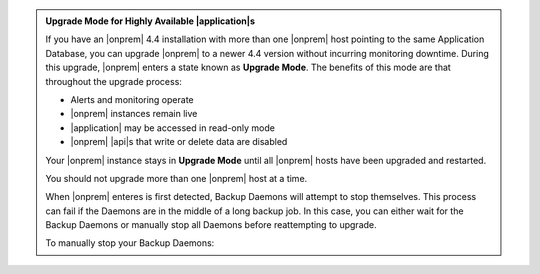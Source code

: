.. admonition:: Upgrade Mode for Highly Available |application|\s
   :class: note

   If you have an |onprem| 4.4 installation with more than one |onprem|
   host pointing to the same Application Database, you can upgrade
   |onprem| to a newer 4.4 version without incurring monitoring
   downtime. During this upgrade, |onprem| enters a state known as
   **Upgrade Mode**. The benefits of this mode are that throughout the
   upgrade process:

   - Alerts and monitoring operate
   - |onprem| instances remain live
   - |application| may be accessed in read-only mode
   - |onprem| |api|\s that write or delete data are disabled

   Your |onprem| instance stays in **Upgrade Mode** until all |onprem|
   hosts have been upgraded and restarted.

   You should not upgrade more than one |onprem| host at a time.

   When |onprem| enteres  is first detected, Backup Daemons will attempt to stop 
   themselves. This process can fail if the Daemons are in the middle of 
   a long backup job. In this case, you can either wait for the Backup
   Daemons or manually stop all Daemons before reattempting to upgrade. 
   
   To manually stop your Backup Daemons:

   .. tabs-platforms::

      .. tab::
         :tabid: debian

         1. Log into the first host that serves a Backup Daemon.

         2. Issue the following command:

            .. code-block:: sh

               sudo service mongodb-mms-backup-daemon stop

         3. Verify that you shut down the Backup Daemon:

            .. code-block:: sh

               ps -ef | grep mongodb-mms-backup-daemon

            If the Backup Daemon continues to run, issue this command:

            .. code-block:: sh

               sudo /etc/init.d/mongodb-mms-backup-daemon stop

         4. Repeat steps 2 to 3 with every other Backup Daemon host.

      .. tab::
         :tabid: rhel

         1. Log into the first host that serves a Backup Daemon.

         2. Issue the following command:

            .. code-block:: sh

               sudo service mongodb-mms-backup-daemon stop

         3. Verify that you shut down the Backup Daemon:

            .. code-block:: sh

               ps -ef | grep mongodb-mms-backup-daemon

            If the Backup Daemon continues to run, issue this command:

            .. code-block:: sh

               sudo /etc/init.d/mongodb-mms-backup-daemon stop

         4. Repeat steps 2 to 3 with every other Backup Daemon host.

      .. tab::
         :tabid: linux

         1. Log into the first host that serves a Backup Daemon.

         2. Issue the following command:

            .. code-block:: sh

               <install_dir>/bin/mongodb-mms-backup-daemon stop

         3. Verify that you shut down the Backup Daemon:

            .. code-block:: sh

               ps -ef | grep mongodb-mms-backup-daemon

            If the Backup Daemon continues to run, issue this command:

            .. code-block:: sh

               sudo /etc/init.d/mongodb-mms-backup-daemon stop

         4. Repeat steps 2 to 3 with every other Backup Daemon host.
